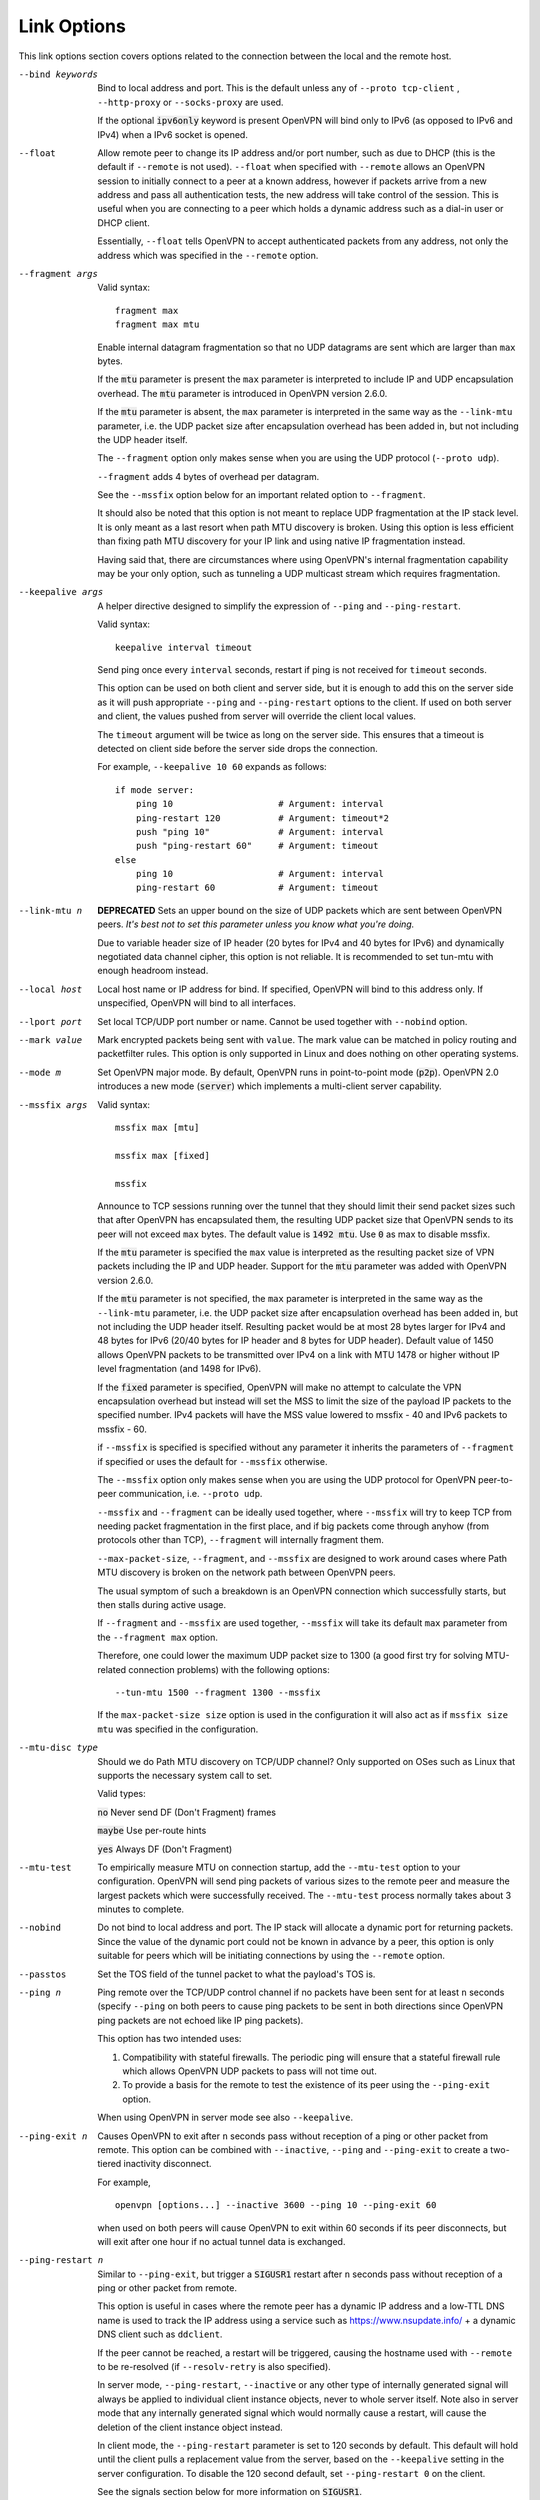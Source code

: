 Link Options
------------
This link options section covers options related to the connection between
the local and the remote host.

--bind keywords
  Bind to local address and port. This is the default unless any of
  ``--proto tcp-client`` , ``--http-proxy`` or ``--socks-proxy`` are used.

  If the optional :code:`ipv6only` keyword is present OpenVPN will bind only
  to IPv6 (as opposed to IPv6 and IPv4) when a IPv6 socket is opened.

--float
  Allow remote peer to change its IP address and/or port number, such as
  due to DHCP (this is the default if ``--remote`` is not used).
  ``--float`` when specified with ``--remote`` allows an OpenVPN session
  to initially connect to a peer at a known address, however if packets
  arrive from a new address and pass all authentication tests, the new
  address will take control of the session. This is useful when you are
  connecting to a peer which holds a dynamic address such as a dial-in
  user or DHCP client.

  Essentially, ``--float`` tells OpenVPN to accept authenticated packets
  from any address, not only the address which was specified in the
  ``--remote`` option.

--fragment args

  Valid syntax:
  ::

     fragment max
     fragment max mtu

  Enable internal datagram fragmentation so that no UDP datagrams are sent
  which are larger than ``max`` bytes.

  If the :code:`mtu` parameter is present the ``max`` parameter is
  interpreted to include IP and UDP encapsulation overhead. The
  :code:`mtu` parameter is introduced in OpenVPN version 2.6.0.

  If the :code:`mtu` parameter is absent, the ``max`` parameter is
  interpreted in the same way as the ``--link-mtu`` parameter, i.e.
  the UDP packet size after encapsulation overhead has been added in,
  but not including the UDP header itself.

  The ``--fragment`` option only makes sense when you are using the UDP
  protocol (``--proto udp``).

  ``--fragment`` adds 4 bytes of overhead per datagram.

  See the ``--mssfix`` option below for an important related option to
  ``--fragment``.

  It should also be noted that this option is not meant to replace UDP
  fragmentation at the IP stack level. It is only meant as a last resort
  when path MTU discovery is broken. Using this option is less efficient
  than fixing path MTU discovery for your IP link and using native IP
  fragmentation instead.

  Having said that, there are circumstances where using OpenVPN's internal
  fragmentation capability may be your only option, such as tunneling a
  UDP multicast stream which requires fragmentation.

--keepalive args
  A helper directive designed to simplify the expression of ``--ping`` and
  ``--ping-restart``.

  Valid syntax:
  ::

     keepalive interval timeout

  Send ping once every ``interval`` seconds, restart if ping is not received
  for ``timeout`` seconds.

  This option can be used on both client and server side, but it is enough
  to add this on the server side as it will push appropriate ``--ping``
  and ``--ping-restart`` options to the client. If used on both server and
  client, the values pushed from server will override the client local
  values.

  The ``timeout`` argument will be twice as long on the server side. This
  ensures that a timeout is detected on client side before the server side
  drops the connection.

  For example, ``--keepalive 10 60`` expands as follows:
  ::

     if mode server:
         ping 10                    # Argument: interval
         ping-restart 120           # Argument: timeout*2
         push "ping 10"             # Argument: interval
         push "ping-restart 60"     # Argument: timeout
     else
         ping 10                    # Argument: interval
         ping-restart 60            # Argument: timeout

--link-mtu n
  **DEPRECATED** Sets an upper bound on the size of UDP packets which are sent between
  OpenVPN peers. *It's best not to set this parameter unless you know what
  you're doing.*

  Due to variable header size of IP header (20 bytes for IPv4 and 40 bytes
  for IPv6) and dynamically negotiated data channel cipher, this option
  is not reliable. It is recommended to set tun-mtu with enough headroom
  instead.

--local host
  Local host name or IP address for bind. If specified, OpenVPN will bind
  to this address only. If unspecified, OpenVPN will bind to all
  interfaces.

--lport port
  Set local TCP/UDP port number or name. Cannot be used together with
  ``--nobind`` option.

--mark value
  Mark encrypted packets being sent with ``value``. The mark value can be
  matched in policy routing and packetfilter rules. This option is only
  supported in Linux and does nothing on other operating systems.

--mode m
  Set OpenVPN major mode. By default, OpenVPN runs in point-to-point mode
  (:code:`p2p`). OpenVPN 2.0 introduces a new mode (:code:`server`) which
  implements a multi-client server capability.

--mssfix args

  Valid syntax:
  ::

     mssfix max [mtu]

     mssfix max [fixed]

     mssfix

  Announce to TCP sessions running over the tunnel that they should limit
  their send packet sizes such that after OpenVPN has encapsulated them,
  the resulting UDP packet size that OpenVPN sends to its peer will not
  exceed ``max`` bytes. The default value is :code:`1492 mtu`. Use :code:`0`
  as max to disable mssfix.

  If the :code:`mtu` parameter is specified the ``max`` value is interpreted
  as the resulting packet size of VPN packets including the IP and UDP header.
  Support for the :code:`mtu` parameter was added with OpenVPN version 2.6.0.

  If the :code:`mtu` parameter is not specified, the ``max`` parameter
  is interpreted in the same way as the ``--link-mtu`` parameter, i.e.
  the UDP packet size after encapsulation overhead has been added in, but
  not including the UDP header itself. Resulting packet would be at most 28
  bytes larger for IPv4 and 48 bytes for IPv6 (20/40 bytes for IP header and
  8 bytes for UDP header). Default value of 1450 allows OpenVPN packets to be
  transmitted over IPv4 on a link with MTU 1478 or higher without IP level
  fragmentation (and 1498 for IPv6).

  If the :code:`fixed` parameter is specified, OpenVPN will make no attempt
  to calculate the VPN encapsulation overhead but instead will set the MSS to
  limit the size of the payload IP packets to the specified number. IPv4 packets
  will have the MSS value lowered to mssfix - 40 and IPv6 packets to mssfix - 60.

  if ``--mssfix`` is specified is specified without any parameter it
  inherits the parameters of ``--fragment`` if specified or uses the
  default for ``--mssfix`` otherwise.

  The ``--mssfix`` option only makes sense when you are using the UDP
  protocol for OpenVPN peer-to-peer communication, i.e. ``--proto udp``.

  ``--mssfix`` and ``--fragment`` can be ideally used together, where
  ``--mssfix`` will try to keep TCP from needing packet fragmentation in
  the first place, and if big packets come through anyhow (from protocols
  other than TCP), ``--fragment`` will internally fragment them.

  ``--max-packet-size``, ``--fragment``, and ``--mssfix`` are designed to
  work around cases where Path MTU discovery is broken on the network path
  between OpenVPN peers.

  The usual symptom of such a breakdown is an OpenVPN connection which
  successfully starts, but then stalls during active usage.

  If ``--fragment`` and ``--mssfix`` are used together, ``--mssfix`` will
  take its default ``max`` parameter from the ``--fragment max`` option.

  Therefore, one could lower the maximum UDP packet size to 1300 (a good
  first try for solving MTU-related connection problems) with the
  following options:
  ::

     --tun-mtu 1500 --fragment 1300 --mssfix

  If the ``max-packet-size size`` option is used in the configuration
  it will also act as if ``mssfix size mtu`` was specified in the
  configuration.

--mtu-disc type
  Should we do Path MTU discovery on TCP/UDP channel? Only supported on
  OSes such as Linux that supports the necessary system call to set.

  Valid types:

  :code:`no`      Never send DF (Don't Fragment) frames

  :code:`maybe`   Use per-route hints

  :code:`yes`     Always DF (Don't Fragment)

--mtu-test
  To empirically measure MTU on connection startup, add the ``--mtu-test``
  option to your configuration. OpenVPN will send ping packets of various
  sizes to the remote peer and measure the largest packets which were
  successfully received. The ``--mtu-test`` process normally takes about 3
  minutes to complete.

--nobind
  Do not bind to local address and port. The IP stack will allocate a
  dynamic port for returning packets. Since the value of the dynamic port
  could not be known in advance by a peer, this option is only suitable
  for peers which will be initiating connections by using the ``--remote``
  option.

--passtos
  Set the TOS field of the tunnel packet to what the payload's TOS is.

--ping n
  Ping remote over the TCP/UDP control channel if no packets have been
  sent for at least ``n`` seconds (specify ``--ping`` on both peers to
  cause ping packets to be sent in both directions since OpenVPN ping
  packets are not echoed like IP ping packets).

  This option has two intended uses:

  (1)  Compatibility with stateful firewalls. The periodic ping will ensure
       that a stateful firewall rule which allows OpenVPN UDP packets to
       pass will not time out.

  (2)  To provide a basis for the remote to test the existence of its peer
       using the ``--ping-exit`` option.

  When using OpenVPN in server mode see also ``--keepalive``.

--ping-exit n
  Causes OpenVPN to exit after ``n`` seconds pass without reception of a
  ping or other packet from remote. This option can be combined with
  ``--inactive``, ``--ping`` and ``--ping-exit`` to create a two-tiered
  inactivity disconnect.

  For example,
  ::

      openvpn [options...] --inactive 3600 --ping 10 --ping-exit 60

  when used on both peers will cause OpenVPN to exit within 60 seconds if
  its peer disconnects, but will exit after one hour if no actual tunnel
  data is exchanged.

--ping-restart n
  Similar to ``--ping-exit``, but trigger a :code:`SIGUSR1` restart after
  ``n`` seconds pass without reception of a ping or other packet from
  remote.

  This option is useful in cases where the remote peer has a dynamic IP
  address and a low-TTL DNS name is used to track the IP address using a
  service such as https://www.nsupdate.info/ + a dynamic DNS client such as
  ``ddclient``.

  If the peer cannot be reached, a restart will be triggered, causing the
  hostname used with ``--remote`` to be re-resolved (if ``--resolv-retry``
  is also specified).

  In server mode, ``--ping-restart``, ``--inactive`` or any other type of
  internally generated signal will always be applied to individual client
  instance objects, never to whole server itself. Note also in server mode
  that any internally generated signal which would normally cause a
  restart, will cause the deletion of the client instance object instead.

  In client mode, the ``--ping-restart`` parameter is set to 120 seconds
  by default. This default will hold until the client pulls a replacement
  value from the server, based on the ``--keepalive`` setting in the
  server configuration. To disable the 120 second default, set
  ``--ping-restart 0`` on the client.

  See the signals section below for more information on :code:`SIGUSR1`.

  Note that the behavior of ``SIGUSR1`` can be modified by the
  ``--persist-tun``, ``--persist-local-ip`` and
  ``--persist-remote-ip`` options.

  Also note that ``--ping-exit`` and ``--ping-restart`` are mutually
  exclusive and cannot be used together.

--ping-timer-rem
  Run the ``--ping-exit`` / ``--ping-restart`` timer only if we have a
  remote address. Use this option if you are starting the daemon in listen
  mode (i.e. without an explicit ``--remote`` peer), and you don't want to
  start clocking timeouts until a remote peer connects.

--proto p
  Use protocol ``p`` for communicating with remote host. ``p`` can be
  :code:`udp`, :code:`tcp-client`, or :code:`tcp-server`. You can also
  limit OpenVPN to use only IPv4 or only IPv6 by specifying ``p`` as
  :code:`udp4`, :code:`tcp4-client`, :code:`tcp4-server` or :code:`udp6`,
  :code:`tcp6-client`, :code:`tcp6-server`, respectively.

  The default protocol is :code:`udp` when ``--proto`` is not specified.

  For UDP operation, ``--proto udp`` should be specified on both peers.

  For TCP operation, one peer must use ``--proto tcp-server`` and the
  other must use ``--proto tcp-client``. A peer started with
  :code:`tcp-server` will wait indefinitely for an incoming connection. A peer
  started with :code:`tcp-client` will attempt to connect, and if that fails,
  will sleep for 5 seconds (adjustable via the ``--connect-retry`` option)
  and try again infinite or up to N retries (adjustable via the
  ``--connect-retry-max`` option). Both TCP client and server will
  simulate a SIGUSR1 restart signal if either side resets the connection.

  OpenVPN is designed to operate optimally over UDP, but TCP capability is
  provided for situations where UDP cannot be used. In comparison with
  UDP, TCP will usually be somewhat less efficient and less robust when
  used over unreliable or congested networks.

  This article outlines some of problems with tunneling IP over TCP:
  http://sites.inka.de/sites/bigred/devel/tcp-tcp.html

  There are certain cases, however, where using TCP may be advantageous
  from a security and robustness perspective, such as tunneling non-IP or
  application-level UDP protocols, or tunneling protocols which don't
  possess a built-in reliability layer.

--port port
  TCP/UDP port number or port name for both local and remote (sets both
  ``--lport`` and ``--rport`` options to given port). The current default
  of 1194 represents the official IANA port number assignment for OpenVPN
  and has been used since version 2.0-beta17. Previous versions used port
  5000 as the default.

--rport port
  Set TCP/UDP port number or name used by the ``--remote`` option. The
  port can also be set directly using the ``--remote`` option.

--replay-window args
  Modify the replay protection sliding-window size and time window.

  Valid syntaxes::

     replay-window n
     replay-window n t

  Use a replay protection sliding-window of size ``n`` and a time window
  of ``t`` seconds.

  By default ``n`` is :code:`64` (the IPSec default) and ``t`` is
  :code:`15` seconds.

  This option is only relevant in UDP mode, i.e. when either ``--proto
  udp`` is specified, or no ``--proto`` option is specified.

  When OpenVPN tunnels IP packets over UDP, there is the possibility that
  packets might be dropped or delivered out of order. Because OpenVPN,
  like IPSec, is emulating the physical network layer, it will accept an
  out-of-order packet sequence, and will deliver such packets in the same
  order they were received to the TCP/IP protocol stack, provided they
  satisfy several constraints.

  (a)   The packet cannot be a replay.

  (b)   If a packet arrives out of order, it will only be accepted if
        the difference between its sequence number and the highest sequence
        number received so far is less than ``n``.

  (c)   If a packet arrives out of order, it will only be accepted if it
        arrives no later than ``t`` seconds after any packet containing a higher
        sequence number.

  If you are using a network link with a large pipeline (meaning that the
  product of bandwidth and latency is high), you may want to use a larger
  value for ``n``. Satellite links in particular often require this.

  If you run OpenVPN at ``--verb 4``, you will see the message
  "PID_ERR replay-window backtrack occurred [x]" every time the maximum sequence
  number backtrack seen thus far increases. This can be used to calibrate
  ``n``.

  There is some controversy on the appropriate method of handling packet
  reordering at the security layer.

  Namely, to what extent should the security layer protect the
  encapsulated protocol from attacks which masquerade as the kinds of
  normal packet loss and reordering that occur over IP networks?

  The IPSec and OpenVPN approach is to allow packet reordering within a
  certain fixed sequence number window.

  OpenVPN adds to the IPSec model by limiting the window size in time as
  well as sequence space.

  OpenVPN also adds TCP transport as an option (not offered by IPSec) in
  which case OpenVPN can adopt a very strict attitude towards message
  deletion and reordering: Don't allow it. Since TCP guarantees
  reliability, any packet loss or reordering event can be assumed to be an
  attack.

  In this sense, it could be argued that TCP tunnel transport is preferred
  when tunneling non-IP or UDP application protocols which might be
  vulnerable to a message deletion or reordering attack which falls within
  the normal operational parameters of IP networks.

  So I would make the statement that one should never tunnel a non-IP
  protocol or UDP application protocol over UDP, if the protocol might be
  vulnerable to a message deletion or reordering attack that falls within
  the normal operating parameters of what is to be expected from the
  physical IP layer. The problem is easily fixed by simply using TCP as
  the VPN transport layer.

--replay-persist file
  Persist replay-protection state across sessions using ``file`` to save
  and reload the state.

  This option will keep a disk copy of the current replay protection state
  (i.e. the most recent packet timestamp and sequence number received from
  the remote peer), so that if an OpenVPN session is stopped and
  restarted, it will reject any replays of packets which were already
  received by the prior session.

  This option only makes sense when replay protection is enabled (the
  default) and you are using TLS mode with ``--tls-auth``.

--session-timeout n
  Raises :code:`SIGTERM` for the client instance after ``n`` seconds since
  the beginning of the session, forcing OpenVPN to disconnect.
  In client mode, OpenVPN will disconnect and exit, while in server mode
  all client sessions are terminated.

  This option can also be specified in a client instance config file
  using ``--client-config-dir`` or dynamically generated using a
  ``--client-connect`` script. In these cases, only the related client
  session is terminated.

--socket-flags flags
  Apply the given flags to the OpenVPN transport socket. Currently, only
  :code:`TCP_NODELAY` is supported.

  The :code:`TCP_NODELAY` socket flag is useful in TCP mode, and causes the
  kernel to send tunnel packets immediately over the TCP connection without
  trying to group several smaller packets into a larger packet.  This can
  result in a considerably improvement in latency.

  This option is pushable from server to client, and should be used on
  both client and server for maximum effect.

--tcp-nodelay
  This macro sets the :code:`TCP_NODELAY` socket flag on the server as well
  as pushes it to connecting clients. The :code:`TCP_NODELAY` flag disables
  the Nagle algorithm on TCP sockets causing packets to be transmitted
  immediately with low latency, rather than waiting a short period of time
  in order to aggregate several packets into a larger containing packet.
  In VPN applications over TCP, :code:`TCP_NODELAY` is generally a good
  latency optimization.

  The macro expands as follows:
  ::

     if mode server:
         socket-flags TCP_NODELAY
         push "socket-flags TCP_NODELAY"

--max-packet-size size
  This option will instruct OpenVPN to try to limit the maximum on-write packet
  size by restricting the control channel packet size and setting ``--mssfix``.

  OpenVPN will try to keep its control channel messages below this size but
  due to some constraints in the protocol this is not always possible. If the
  option is not set, the control packet maximum size defaults to 1250.
  The control channel packet size will be restricted to values between
  154 and 2048. The maximum packet size includes encapsulation overhead like
  UDP and IP.

  In terms of ``--mssfix`` it will expand to:
  ::

      mssfix size mtu

  If you need to set ``--mssfix`` for data channel and control channel maximum
  packet size independently, use ``--max-packet-size`` first, followed by a
  ``--mssfix`` in the configuration.

  In general the default size of 1250 should work almost universally apart
  from specific corner cases, especially since IPv6 requires a MTU of 1280
  or larger.
